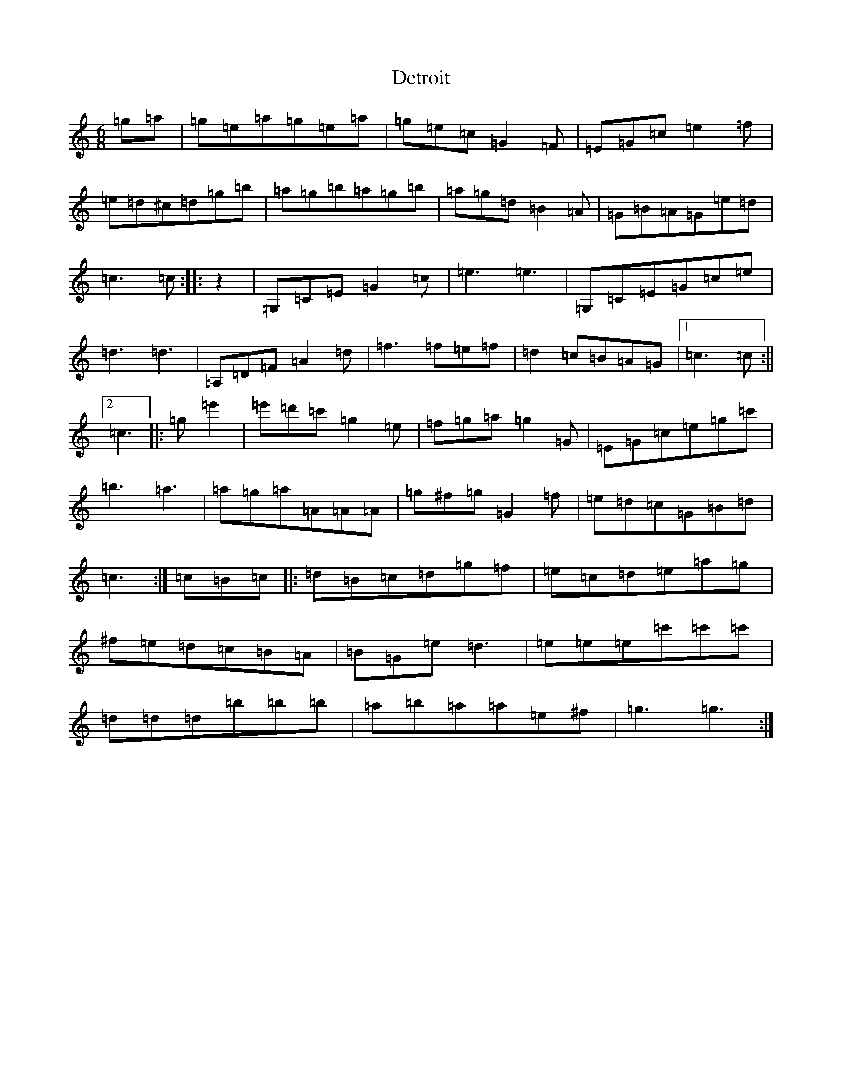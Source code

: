 X: 5141
T: Detroit
S: https://thesession.org/tunes/10509#setting10509
R: jig
M:6/8
L:1/8
K: C Major
=g=a|=g=e=a=g=e=a|=g=e=c=G2=F|=E=G=c=e2=f|=e=d^c=d=g=b|=a=g=b=a=g=b|=a=g=d=B2=A|=G=B=A=G=e=d|=c3=c:||:z2|=G,=C=E=G2=c|=e3=e3|=G,=C=E=G=c=e|=d3=d3|=A,=D=F=A2=d|=f3=f=e=f|=d2=c=B=A=G|1=c3=c:||2=c3|:=g=e'2|=e'=d'=c'=g2=e|=f=g=a=g2=G|=E=G=c=e=g=c'|=b3=a3|=a=g=a=A=A=A|=g^f=g=G2=f|=e=d=c=G=B=d|=c3:|=c=B=c|:=d=B=c=d=g=f|=e=c=d=e=a=g|^f=e=d=c=B=A|=B=G=e=d3|=e=e=e=c'=c'=c'|=d=d=d=b=b=b|=a=b=a=a=e^f|=g3=g3:|